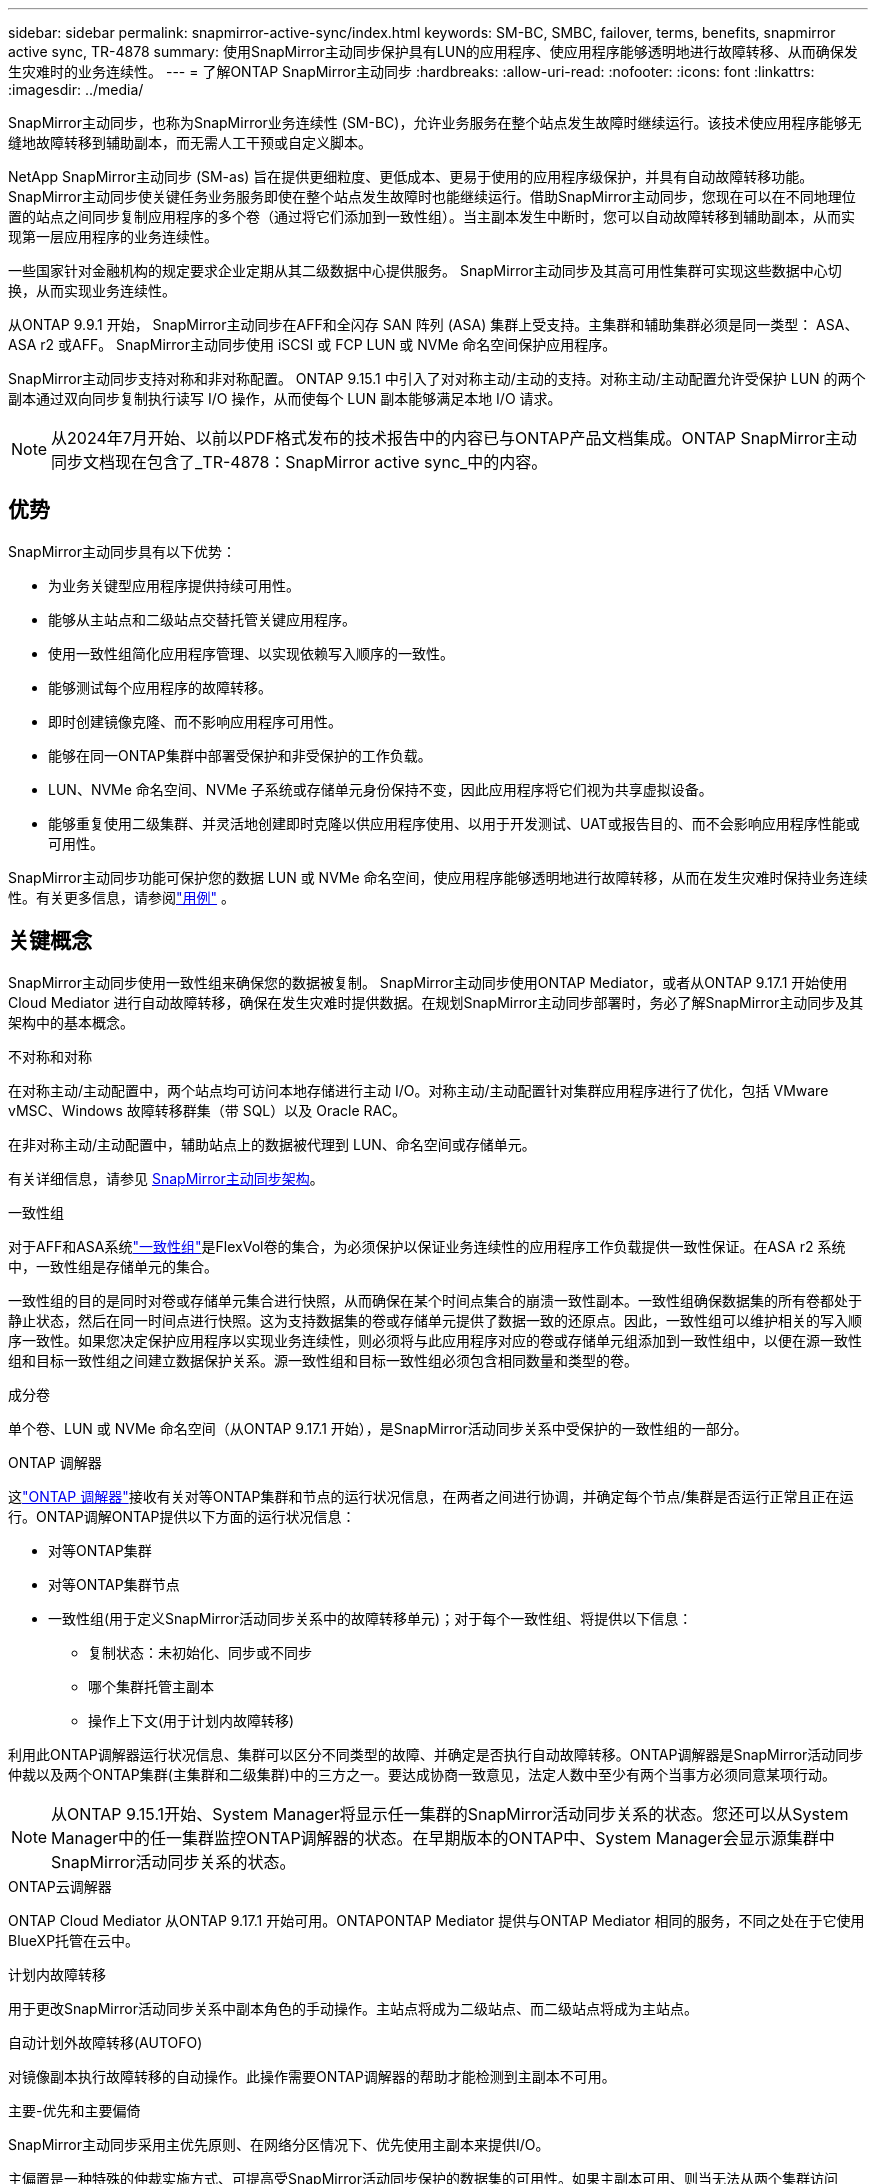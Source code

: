 ---
sidebar: sidebar 
permalink: snapmirror-active-sync/index.html 
keywords: SM-BC, SMBC, failover, terms, benefits, snapmirror active sync, TR-4878 
summary: 使用SnapMirror主动同步保护具有LUN的应用程序、使应用程序能够透明地进行故障转移、从而确保发生灾难时的业务连续性。 
---
= 了解ONTAP SnapMirror主动同步
:hardbreaks:
:allow-uri-read: 
:nofooter: 
:icons: font
:linkattrs: 
:imagesdir: ../media/


[role="lead"]
SnapMirror主动同步，也称为SnapMirror业务连续性 (SM-BC)，允许业务服务在整个站点发生故障时继续运行。该技术使应用程序能够无缝地故障转移到辅助副本，而无需人工干预或自定义脚本。

NetApp SnapMirror主动同步 (SM-as) 旨在提供更细粒度、更低成本、更易于使用的应用程序级保护，并具有自动故障转移功能。 SnapMirror主动同步使关键任务业务服务即使在整个站点发生故障时也能继续运行。借助SnapMirror主动同步，您现在可以在不同地理位置的站点之间同步复制应用程序的多个卷（通过将它们添加到一致性组）。当主副本发生中断时，您可以自动故障转移到辅助副本，从而实现第一层应用程序的业务连续性。

一些国家针对金融机构的规定要求企业定期从其二级数据中心提供服务。  SnapMirror主动同步及其高可用性集群可实现这些数据中心切换，从而实现业务连续性。

从ONTAP 9.9.1 开始， SnapMirror主动同步在AFF和全闪存 SAN 阵列 (ASA) 集群上受支持。主集群和辅助集群必须是同一类型： ASA、 ASA r2 或AFF。  SnapMirror主动同步使用 iSCSI 或 FCP LUN 或 NVMe 命名空间保护应用程序。

SnapMirror主动同步支持对称和非对称配置。 ONTAP 9.15.1 中引入了对对称主动/主动的支持。对称主动/主动配置允许受保护 LUN 的两个副本通过双向同步复制执行读写 I/O 操作，从而使每个 LUN 副本能够满足本地 I/O 请求。


NOTE: 从2024年7月开始、以前以PDF格式发布的技术报告中的内容已与ONTAP产品文档集成。ONTAP SnapMirror主动同步文档现在包含了_TR-4878：SnapMirror active sync_中的内容。



== 优势

SnapMirror主动同步具有以下优势：

* 为业务关键型应用程序提供持续可用性。
* 能够从主站点和二级站点交替托管关键应用程序。
* 使用一致性组简化应用程序管理、以实现依赖写入顺序的一致性。
* 能够测试每个应用程序的故障转移。
* 即时创建镜像克隆、而不影响应用程序可用性。
* 能够在同一ONTAP集群中部署受保护和非受保护的工作负载。
* LUN、NVMe 命名空间、NVMe 子系统或存储单元身份保持不变，因此应用程序将它们视为共享虚拟设备。
* 能够重复使用二级集群、并灵活地创建即时克隆以供应用程序使用、以用于开发测试、UAT或报告目的、而不会影响应用程序性能或可用性。


SnapMirror主动同步功能可保护您的数据 LUN 或 NVMe 命名空间，使应用程序能够透明地进行故障转移，从而在发生灾难时保持业务连续性。有关更多信息，请参阅link:use-cases-concept.html["用例"] 。



== 关键概念

SnapMirror主动同步使用一致性组来确保您的数据被复制。 SnapMirror主动同步使用ONTAP Mediator，或者从ONTAP 9.17.1 开始使用 Cloud Mediator 进行自动故障转移，确保在发生灾难时提供数据。在规划SnapMirror主动同步部署时，务必了解SnapMirror主动同步及其架构中的基本概念。

.不对称和对称
在对称主动/主动配置中，两个站点均可访问本地存储进行主动 I/O。对称主动/主动配置针对集群应用程序进行了优化，包括 VMware vMSC、Windows 故障转移群集（带 SQL）以及 Oracle RAC。

在非对称主动/主动配置中，辅助站点上的数据被代理到 LUN、命名空间或存储单元。

有关详细信息，请参见 xref:architecture-concept.html[SnapMirror主动同步架构]。

.一致性组
对于AFF和ASA系统link:../consistency-groups/index.html["一致性组"]是FlexVol卷的集合，为必须保护以保证业务连续性的应用程序工作负载提供一致性保证。在ASA r2 系统中，一致性组是存储单元的集合。

一致性组的目的是同时对卷或存储单元集合进行快照，从而确保在某个时间点集合的崩溃一致性副本。一致性组确保数据集的所有卷都处于静止状态，然后在同一时间点进行快照。这为支持数据集的卷或存储单元提供了数据一致的还原点。因此，一致性组可以维护相关的写入顺序一致性。如果您决定保护应用程序以实现业务连续性，则必须将与此应用程序对应的卷或存储单元组添加到一致性组中，以便在源一致性组和目标一致性组之间建立数据保护关系。源一致性组和目标一致性组必须包含相同数量和类型的卷。

.成分卷
单个卷、LUN 或 NVMe 命名空间（从ONTAP 9.17.1 开始），是SnapMirror活动同步关系中受保护的一致性组的一部分。

.ONTAP 调解器
这link:../mediator/index.html["ONTAP 调解器"]接收有关对等ONTAP集群和节点的运行状况信息，在两者之间进行协调，并确定每个节点/集群是否运行正常且正在运行。ONTAP调解ONTAP提供以下方面的运行状况信息：

* 对等ONTAP集群
* 对等ONTAP集群节点
* 一致性组(用于定义SnapMirror活动同步关系中的故障转移单元)；对于每个一致性组、将提供以下信息：
+
** 复制状态：未初始化、同步或不同步
** 哪个集群托管主副本
** 操作上下文(用于计划内故障转移)




利用此ONTAP调解器运行状况信息、集群可以区分不同类型的故障、并确定是否执行自动故障转移。ONTAP调解器是SnapMirror活动同步仲裁以及两个ONTAP集群(主集群和二级集群)中的三方之一。要达成协商一致意见，法定人数中至少有两个当事方必须同意某项行动。


NOTE: 从ONTAP 9.15.1开始、System Manager将显示任一集群的SnapMirror活动同步关系的状态。您还可以从System Manager中的任一集群监控ONTAP调解器的状态。在早期版本的ONTAP中、System Manager会显示源集群中SnapMirror活动同步关系的状态。

.ONTAP云调解器
ONTAP Cloud Mediator 从ONTAP 9.17.1 开始可用。ONTAPONTAP Mediator 提供与ONTAP Mediator 相同的服务，不同之处在于它使用BlueXP托管在云中。

.计划内故障转移
用于更改SnapMirror活动同步关系中副本角色的手动操作。主站点将成为二级站点、而二级站点将成为主站点。

.自动计划外故障转移(AUTOFO)
对镜像副本执行故障转移的自动操作。此操作需要ONTAP调解器的帮助才能检测到主副本不可用。

.主要-优先和主要偏倚
SnapMirror主动同步采用主优先原则、在网络分区情况下、优先使用主副本来提供I/O。

主偏置是一种特殊的仲裁实施方式、可提高受SnapMirror活动同步保护的数据集的可用性。如果主副本可用、则当无法从两个集群访问ONTAP调解器时、主偏置将生效。

从ONTAP 9.15.1开始、SnapMirror主动同步支持主优先级和主优先级偏差。主副本在System Manager中指定、并通过REST API和命令行界面输出。

.不同步(OOS)
如果应用程序I/O未复制到二级存储系统，则会报告为**不同步**。不同步状态表示二级卷未与主卷(源卷)同步、并且未进行SnapMirror复制。

如果镜像状态是 `Snapmirrored`，这表明SnapMirror关系已建立且数据传输已完成，这意味着目标卷与源卷保持同步。

SnapMirror主动同步支持自动重新同步、使副本能够返回到InSync状态。

从ONTAP 9.15.1开始、SnapMirror主动同步支持 link:interoperability-reference.html#fan-out-configurations["在扇出配置中自动重新配置"]。

.统一和非统一配置
* **统一主机访问**表示两个站点的主机都连接到两个站点上存储集群的所有路径。跨站点路径会跨越多个距离。
* **非统一主机访问**表示每个站点中的主机仅连接到同一站点中的集群。跨站点路径和延伸型路径未连接。



NOTE: 任何SnapMirror主动同步部署均支持统一主机访问；只有对称主动/主动部署才支持非统一主机访问。

.零RPO
RPO表示恢复点目标、即在给定时间段内视为可接受的数据丢失量。零RPO表示不允许丢失任何数据。

.零RTO
RTO表示恢复时间目标、是指在发生中断、故障或其他数据丢失事件后、应用程序可以无中断地恢复正常运行的时间量。RTO为零表示任何停机时间都不可接受。



== ONTAP版本支持的SnapMirror主动同步配置

对SnapMirror主动同步的支持因ONTAP版本的不同而有所差异：

[cols="4*"]
|===


| ONTAP 版本 | 支持的集群 | 支持的协议 | 支持的配置 


| 9.17.1 及更高版本  a| 
* AFF
* ASA
* C系列
* ASA r2

 a| 
* iSCSI
* FC
* 适用于 VMware 工作负载的 NVMe

 a| 
* 非对称主动/主动



NOTE: 非对称主动/主动不支持ASA r2 和 NVMe。有关 NVMe 支持的更多信息，请参阅link:../nvme/support-limitations.html["NVMe配置、支持和限制"] 。

* 对称主动/主动




| 9.16.1及更高版本  a| 
* AFF
* ASA
* C系列
* ASA r2

 a| 
* iSCSI
* FC

 a| 
* 非对称主动/主动
* 对称主动/主动 对称主动/主动配置支持ONTAP 9.16.1 及更高版本中的 4 节点集群。对于ASA r2，仅支持 2 节点集群。




| 9.15.1 及更高版本  a| 
* AFF
* ASA
* C系列

 a| 
* iSCSI
* FC

 a| 
* 非对称主动/主动
* 对称主动/主动 对称主动/主动配置支持ONTAP 9.15.1 中的 2 节点集群。ONTAPONTAP及更高版本支持 4 节点集群。




| 9.9.1 及更高版本  a| 
* AFF
* ASA
* C系列

 a| 
* iSCSI
* FC

 a| 
非对称主动/主动

|===
主集群和辅助集群必须是同一类型： link:../san-admin/learn-about-asa.html["ASA"] ， link:https://docs.netapp.com/us-en/asa-r2/get-started/learn-about.html["ASA r2"^]或AFF。
